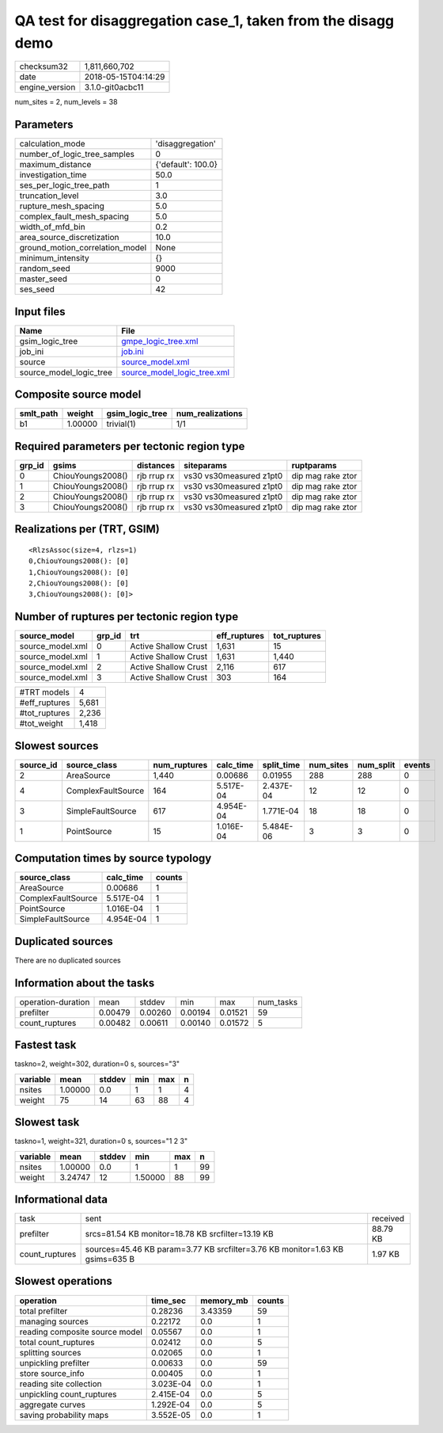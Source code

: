 QA test for disaggregation case_1, taken from the disagg demo
=============================================================

============== ===================
checksum32     1,811,660,702      
date           2018-05-15T04:14:29
engine_version 3.1.0-git0acbc11   
============== ===================

num_sites = 2, num_levels = 38

Parameters
----------
=============================== ==================
calculation_mode                'disaggregation'  
number_of_logic_tree_samples    0                 
maximum_distance                {'default': 100.0}
investigation_time              50.0              
ses_per_logic_tree_path         1                 
truncation_level                3.0               
rupture_mesh_spacing            5.0               
complex_fault_mesh_spacing      5.0               
width_of_mfd_bin                0.2               
area_source_discretization      10.0              
ground_motion_correlation_model None              
minimum_intensity               {}                
random_seed                     9000              
master_seed                     0                 
ses_seed                        42                
=============================== ==================

Input files
-----------
======================= ============================================================
Name                    File                                                        
======================= ============================================================
gsim_logic_tree         `gmpe_logic_tree.xml <gmpe_logic_tree.xml>`_                
job_ini                 `job.ini <job.ini>`_                                        
source                  `source_model.xml <source_model.xml>`_                      
source_model_logic_tree `source_model_logic_tree.xml <source_model_logic_tree.xml>`_
======================= ============================================================

Composite source model
----------------------
========= ======= =============== ================
smlt_path weight  gsim_logic_tree num_realizations
========= ======= =============== ================
b1        1.00000 trivial(1)      1/1             
========= ======= =============== ================

Required parameters per tectonic region type
--------------------------------------------
====== ================= =========== ======================= =================
grp_id gsims             distances   siteparams              ruptparams       
====== ================= =========== ======================= =================
0      ChiouYoungs2008() rjb rrup rx vs30 vs30measured z1pt0 dip mag rake ztor
1      ChiouYoungs2008() rjb rrup rx vs30 vs30measured z1pt0 dip mag rake ztor
2      ChiouYoungs2008() rjb rrup rx vs30 vs30measured z1pt0 dip mag rake ztor
3      ChiouYoungs2008() rjb rrup rx vs30 vs30measured z1pt0 dip mag rake ztor
====== ================= =========== ======================= =================

Realizations per (TRT, GSIM)
----------------------------

::

  <RlzsAssoc(size=4, rlzs=1)
  0,ChiouYoungs2008(): [0]
  1,ChiouYoungs2008(): [0]
  2,ChiouYoungs2008(): [0]
  3,ChiouYoungs2008(): [0]>

Number of ruptures per tectonic region type
-------------------------------------------
================ ====== ==================== ============ ============
source_model     grp_id trt                  eff_ruptures tot_ruptures
================ ====== ==================== ============ ============
source_model.xml 0      Active Shallow Crust 1,631        15          
source_model.xml 1      Active Shallow Crust 1,631        1,440       
source_model.xml 2      Active Shallow Crust 2,116        617         
source_model.xml 3      Active Shallow Crust 303          164         
================ ====== ==================== ============ ============

============= =====
#TRT models   4    
#eff_ruptures 5,681
#tot_ruptures 2,236
#tot_weight   1,418
============= =====

Slowest sources
---------------
========= ================== ============ ========= ========== ========= ========= ======
source_id source_class       num_ruptures calc_time split_time num_sites num_split events
========= ================== ============ ========= ========== ========= ========= ======
2         AreaSource         1,440        0.00686   0.01955    288       288       0     
4         ComplexFaultSource 164          5.517E-04 2.437E-04  12        12        0     
3         SimpleFaultSource  617          4.954E-04 1.771E-04  18        18        0     
1         PointSource        15           1.016E-04 5.484E-06  3         3         0     
========= ================== ============ ========= ========== ========= ========= ======

Computation times by source typology
------------------------------------
================== ========= ======
source_class       calc_time counts
================== ========= ======
AreaSource         0.00686   1     
ComplexFaultSource 5.517E-04 1     
PointSource        1.016E-04 1     
SimpleFaultSource  4.954E-04 1     
================== ========= ======

Duplicated sources
------------------
There are no duplicated sources

Information about the tasks
---------------------------
================== ======= ======= ======= ======= =========
operation-duration mean    stddev  min     max     num_tasks
prefilter          0.00479 0.00260 0.00194 0.01521 59       
count_ruptures     0.00482 0.00611 0.00140 0.01572 5        
================== ======= ======= ======= ======= =========

Fastest task
------------
taskno=2, weight=302, duration=0 s, sources="3"

======== ======= ====== === === =
variable mean    stddev min max n
======== ======= ====== === === =
nsites   1.00000 0.0    1   1   4
weight   75      14     63  88  4
======== ======= ====== === === =

Slowest task
------------
taskno=1, weight=321, duration=0 s, sources="1 2 3"

======== ======= ====== ======= === ==
variable mean    stddev min     max n 
======== ======= ====== ======= === ==
nsites   1.00000 0.0    1       1   99
weight   3.24747 12     1.50000 88  99
======== ======= ====== ======= === ==

Informational data
------------------
============== ============================================================================ ========
task           sent                                                                         received
prefilter      srcs=81.54 KB monitor=18.78 KB srcfilter=13.19 KB                            88.79 KB
count_ruptures sources=45.46 KB param=3.77 KB srcfilter=3.76 KB monitor=1.63 KB gsims=635 B 1.97 KB 
============== ============================================================================ ========

Slowest operations
------------------
============================== ========= ========= ======
operation                      time_sec  memory_mb counts
============================== ========= ========= ======
total prefilter                0.28236   3.43359   59    
managing sources               0.22172   0.0       1     
reading composite source model 0.05567   0.0       1     
total count_ruptures           0.02412   0.0       5     
splitting sources              0.02065   0.0       1     
unpickling prefilter           0.00633   0.0       59    
store source_info              0.00405   0.0       1     
reading site collection        3.023E-04 0.0       1     
unpickling count_ruptures      2.415E-04 0.0       5     
aggregate curves               1.292E-04 0.0       5     
saving probability maps        3.552E-05 0.0       1     
============================== ========= ========= ======